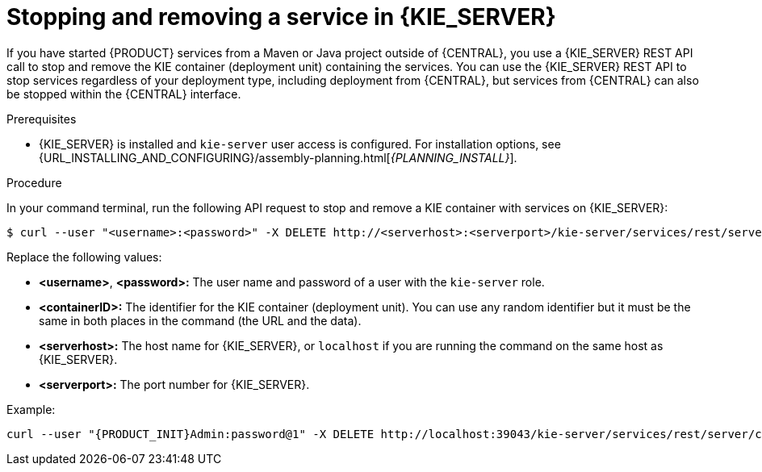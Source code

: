 [id='service-stop-remove-proc_{context}']

= Stopping and removing a service in {KIE_SERVER}

If you have started {PRODUCT} services from a Maven or Java project outside of {CENTRAL}, you use a {KIE_SERVER} REST API call to stop and remove the KIE container (deployment unit) containing the services. You can use the {KIE_SERVER} REST API to stop services regardless of your deployment type, including deployment from {CENTRAL}, but services from {CENTRAL} can also be stopped within the {CENTRAL} interface.

.Prerequisites
* {KIE_SERVER} is installed and `kie-server` user access is configured. For installation options, see {URL_INSTALLING_AND_CONFIGURING}/assembly-planning.html[_{PLANNING_INSTALL}_].

.Procedure
In your command terminal, run the following API request to stop and remove a KIE container with services on {KIE_SERVER}:

[source]
----
$ curl --user "<username>:<password>" -X DELETE http://<serverhost>:<serverport>/kie-server/services/rest/server/containers/<containerID>
----

Replace the following values:

* *<username>*, *<password>:* The user name and password of a user with the `kie-server` role.
* *<containerID>:* The identifier for the KIE container (deployment unit). You can use any random identifier but it must be the same in both places in the command (the URL and the data).
* *<serverhost>:* The host name for {KIE_SERVER}, or `localhost` if you are running the command on the same host as {KIE_SERVER}.
* *<serverport>:* The port number for {KIE_SERVER}.

Example:

[source,subs="attributes+"]
----
curl --user "{PRODUCT_INIT}Admin:password@1" -X DELETE http://localhost:39043/kie-server/services/rest/server/containers/kie1
----
